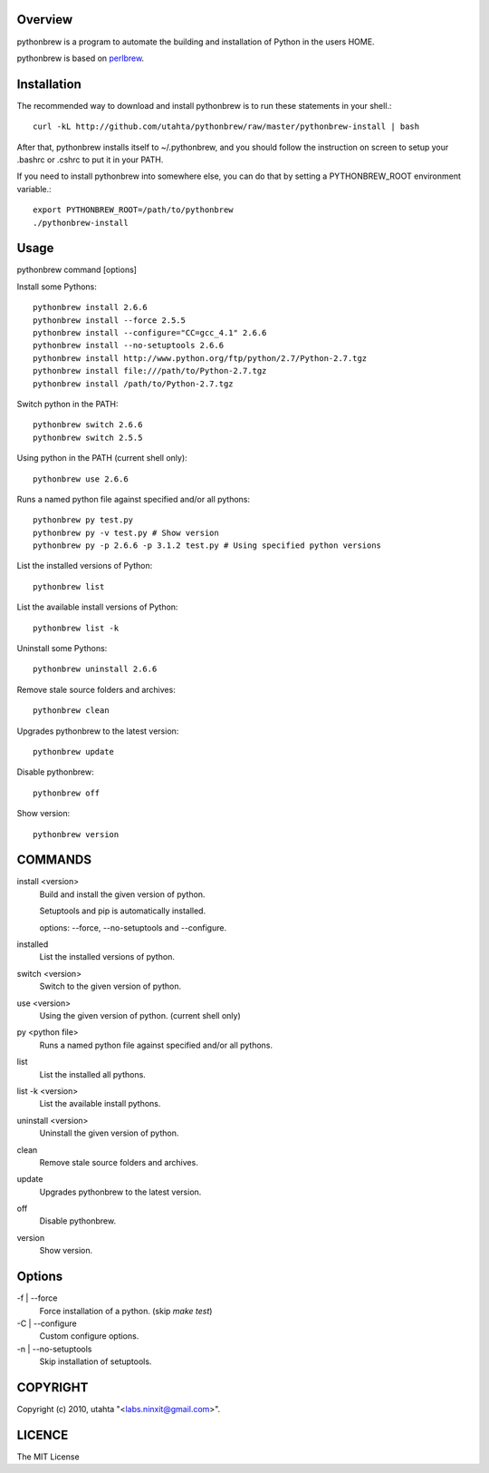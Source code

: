 Overview
========

pythonbrew is a program to automate the building and installation of Python in the users HOME.

pythonbrew is based on `perlbrew <http://github.com/gugod/App-perlbrew>`_.

Installation
============

The recommended way to download and install pythonbrew is to run these statements in your shell.::

  curl -kL http://github.com/utahta/pythonbrew/raw/master/pythonbrew-install | bash

After that, pythonbrew installs itself to ~/.pythonbrew, and you should follow the instruction on screen to setup your .bashrc or .cshrc to put it in your PATH.

If you need to install pythonbrew into somewhere else, you can do that by setting a PYTHONBREW_ROOT environment variable.::

  export PYTHONBREW_ROOT=/path/to/pythonbrew
  ./pythonbrew-install

Usage
=====

pythonbrew command [options]
    
Install some Pythons::

  pythonbrew install 2.6.6
  pythonbrew install --force 2.5.5
  pythonbrew install --configure="CC=gcc_4.1" 2.6.6
  pythonbrew install --no-setuptools 2.6.6
  pythonbrew install http://www.python.org/ftp/python/2.7/Python-2.7.tgz
  pythonbrew install file:///path/to/Python-2.7.tgz
  pythonbrew install /path/to/Python-2.7.tgz
  
Switch python in the PATH::

  pythonbrew switch 2.6.6
  pythonbrew switch 2.5.5

Using python in the PATH (current shell only)::

  pythonbrew use 2.6.6

Runs a named python file against specified and/or all pythons::

  pythonbrew py test.py
  pythonbrew py -v test.py # Show version
  pythonbrew py -p 2.6.6 -p 3.1.2 test.py # Using specified python versions

List the installed versions of Python::

  pythonbrew list

List the available install versions of Python::

  pythonbrew list -k

Uninstall some Pythons::

  pythonbrew uninstall 2.6.6

Remove stale source folders and archives::

  pythonbrew clean

Upgrades pythonbrew to the latest version::

  pythonbrew update

Disable pythonbrew::

  pythonbrew off

Show version::

  pythonbrew version

COMMANDS
========

install <version>
  Build and install the given version of python.
  
  Setuptools and pip is automatically installed.
  
  options: --force, --no-setuptools and --configure.

installed
  List the installed versions of python.

switch <version>
  Switch to the given version of python.

use <version>
  Using the given version of python.
  (current shell only)

py <python file>
  Runs a named python file against specified and/or all pythons.

list
  List the installed all pythons.
  
list -k <version>
  List the available install pythons.
  
uninstall <version>
  Uninstall the given version of python.

clean
  Remove stale source folders and archives.

update
  Upgrades pythonbrew to the latest version.

off
  Disable pythonbrew.

version
  Show version.

Options
=======

\-f | --force
  Force installation of a python. (skip `make test`)

\-C | --configure
  Custom configure options.

\-n | --no-setuptools
  Skip installation of setuptools.

COPYRIGHT
=========

Copyright (c) 2010, utahta "<labs.ninxit@gmail.com>".

LICENCE
=======

The MIT License
